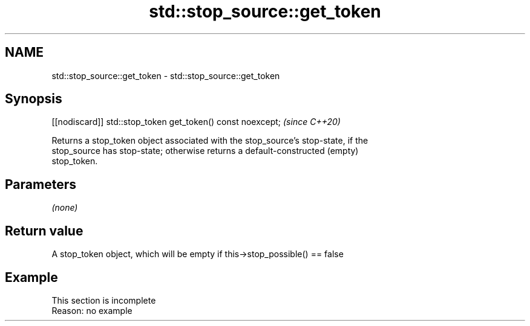 .TH std::stop_source::get_token 3 "2022.07.31" "http://cppreference.com" "C++ Standard Libary"
.SH NAME
std::stop_source::get_token \- std::stop_source::get_token

.SH Synopsis
   [[nodiscard]] std::stop_token get_token() const noexcept;  \fI(since C++20)\fP

   Returns a stop_token object associated with the stop_source's stop-state, if the
   stop_source has stop-state; otherwise returns a default-constructed (empty)
   stop_token.

.SH Parameters

   \fI(none)\fP

.SH Return value

   A stop_token object, which will be empty if this->stop_possible() == false

.SH Example

    This section is incomplete
    Reason: no example
